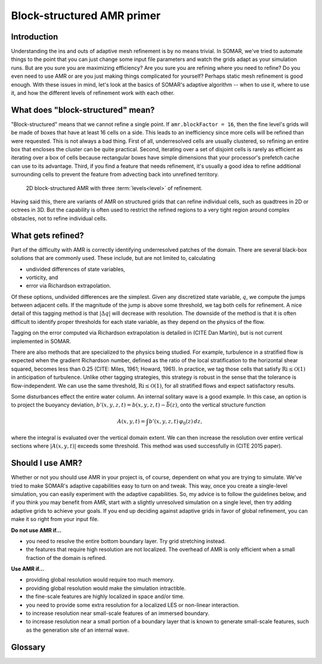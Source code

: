Block-structured AMR primer
===========================

Introduction
------------

Understanding the ins and outs of adaptive mesh refinement is by no means trivial. In SOMAR, we've tried to automate things to the point that you can just change some input file parameters and watch the grids adapt as your simulation runs. But are you sure you are maximizing efficiency? Are you sure you are refining where you need to refine? Do you even need to use AMR or are you just making things complicated for yourself? Perhaps static mesh refinement is good enough. With these issues in mind, let's look at the basics of SOMAR's adaptive algorithm -- when to use it, where to use it, and how the different levels of refinement work with each other.

What does "block-structured" mean?
----------------------------------

"Block-structured" means that we cannot refine a single point. If ``amr.blockFactor = 16``, then the fine level's grids will be made of boxes that have at least 16 cells on a side. This leads to an inefficiency since more cells will be refined than were requested. This is not always a bad thing. First of all, underresolved cells are usually clustered, so refining an entire box that encloses the cluster can be quite practical. Second, iterating over a set of disjoint cells is rarely as efficient as iterating over a box of cells because rectangular boxes have simple dimensions that your processor's prefetch cache can use to its advantage. Third, if you find a feature that needs refinement, it's usually a good idea to refine additional surrounding cells to prevent the feature from advecting back into unrefined territory.

.. .. figure:: img/AdvTest4Lev_t00_GridsLevels_Cropped2.png
..     :width: 800
..     :alt: Block-structured AMR.

..     2D block-structured AMR with four levels of refinement. The *refinement ratio* between levels is 4-by-4. This means each time we refine, coarse cells are broken into 16 finer cells. The pseudocolor plot deptics an unphysical scalar field.

.. _fig_AMRGrids:
.. figure:: img/AMRGrids_3lev.png
    :width: 800
    :alt: Block-structured AMR.

    2D block-structured AMR with three :term:`levels<level>` of refinement.

Having said this, there are variants of AMR on structured grids that can refine individual cells, such as quadtrees in 2D or octrees in 3D. But the capability is often used to restrict the refined regions to a very tight region around complex obstacles, not to refine individual cells.


What gets refined?
------------------

Part of the difficulty with AMR is correctly identifying underresolved patches of the domain. There are several black-box solutions that are commonly used. These include, but are not limited to, calculating

- undivided differences of state variables,
- vorticity, and
- error via Richardson extrapolation.

Of these options, undivided differences are the simplest. Given any discretized state variable, :math:`q`, we compute the jumps between adjacent cells. If the magnitude of the jump is above some threshold, we tag both cells for refinement. A nice detail of this tagging method is that :math:`|\Delta q|` will decrease with resolution. The downside of the method is that it is often difficult to identify proper thresholds for each state variable, as they depend on the physics of the flow.

.. todo::
    Tagging on vorticity

Tagging on the error computed via Richardson extrapolation is detailed in (CITE Dan Martin), but is not current implemented in SOMAR.

There are also methods that are specialized to the physics being studied. For example, turbulence in a stratified flow is expected when the gradient Richardson number, defined as the ratio of the local stratification to the horizontal shear squared, becomes less than 0.25 (CITE: Miles, 1961; Howard, 1961). In practice, we tag those cells that satisfy :math:`\text{Ri} \leq \mathcal{O}(1)` in anticipation of turbulence. Unlike other tagging strategies, this strategy is robust in the sense that the tolerance is flow-independent. We can use the same threshold, :math:`\text{Ri} \leq \mathcal{O}(1)`, for all stratified flows and expect satisfactory results.

Some disturbances effect the entire water column. An internal solitary wave is a good example. In this case, an option is to project the buoyancy deviation, :math:`b'(x,y,z,t) = b(x,y,z,t) - \bar{b}(z)`, onto the vertical structure function

.. math::

    A(x,y,t) = \int b'(x,y,z,t) \, \varphi_0(z) \, dz,

where the integral is evaluated over the vertical domain extent. We can then increase the resolution over entire vertical sections where :math:`|A(x,y,t)|` exceeds some threshold. This method was used successfully in (CITE 2015 paper).



.. Static mesh refinement (SMR)
.. ----------------------------

.. With SMR, you choose the grid structure at the start of your simulation and it remains constant. This is simpler than AMR because there is no mystery. You do not need to predict/detect where refinement is needed and you can carefully set up your grids to be easily distributed over your MPI ranks. As a bonus, you can run just a few timesteps and learn exactly how efficient your setup is. In contrast, adaptive mesh refinement may run quickly at first, but then refine a large percentage of the domain, causing the simulation to slow down or the system to thrash. Use SMR when

.. * you know exactly where the refinement is needed,
.. * these locations will never change, and
.. * the fine grids only cover a small fraction of the underlying coarse grids (about 10%).

.. In SOMAR, you can turn on SMR by first overloading either ``AMRNSLevel::tagCellsInit`` or ``AMRNSLevel::tagCells``, then setting ``amr.regridIntervals`` to a very large number. The latter tells SOMAR how many timesteps to go between regrids. By setting this to a very large number, we prevent regridding altogether, avoiding unnecessary overhead. We will discuss implementation details in :doc:`new_amr_sim`.


.. The lifecycle of an AMR level
.. -----------------------------

.. .. graphviz::

..     digraph example {
..         node [fontname = "Helvetica-Outline"];
..         edge [fontname = "Helvetica-Outline"];

..         splines = false;

..         newgrids [
..             label = "Restructure or\ncreate new grids";
..             shape = rect;
..         ];

..         interp [
..             label = "Interpolate data up\nto new fine patches";
..             shape = rect;
..         ]

..         proj [
..             label = "Project\ncomposite data";
..             shape = rect;
..         ]

..         pinit [
..             label = "Generate new\npressure estimate";
..             shape = rect;
..         ]

..         labelloc="t";
..         label="Level initialization";

..         newgrids -> interp;
..         interp -> proj;
..         proj -> pinit;

..         {
..             rank=same;
..             newgrids; interp; proj; pinit;
..         }
..     }

.. .. image:: img/SubcycledTimestep.png
..     :scale: 100 %
..     :alt: A schematic of a single, composite (subcycled) time step.
..     :align: center

.. .. .. figure:: img/SubcycledTimestep.png
.. ..     :scale: 100 %
.. ..     :alt: A schematic of a single, composite (subcycled) time step.

.. ..     A schematic of a single, composite (subcycled) time step. The composite timestep shown here requires 4 single-level timesteps (represented by 4 right-pointing arrows), each taken in an order shown by the blue numbers above each arrow. Viewed as a predictor-corrector method, the composite timestepping algorithm first computes a coarse level prediction of the state at time tn+1, then generates a finely resolved correction. Once the coarse and fine level solutions arrive at tn+1, they must be synchronized.



Should I use AMR?
-----------------

Whether or not you should use AMR in your project is, of course, dependent on what you are trying to simulate. We've tried to make SOMAR's adaptive capabilities easy to turn on and tweak. This way, once you create a single-level simulation, you can easily experiment with the adaptive capabilities. So, my advice is to follow the guidelines below, and if you think you may benefit from AMR, start with a slightly unresolved simulation on a single level, then try adding adaptive grids to achieve your goals. If you end up deciding against adaptive grids in favor of global refinement, you can make it so right from your input file.

**Do not use AMR if...**

- you need to resolve the entire bottom boundary layer. Try grid stretching instead.
- the features that require high resolution are not localized. The overhead of AMR is only efficient when a small fraction of the domain is refined.

**Use AMR if...**

- providing global resolution would require too much memory.
- providing global resolution would make the simulation intractible.
- the fine-scale features are highly localized in space and/or time.
- you need to provide some extra resolution for a localized LES or non-linear interaction.
- to increase resolution near small-scale features of an immersed boundary.
- to increase resolution near a small portion of a boundary layer that is known to generate small-scale features, such as the generation site of an internal wave.


.. Advice...
.. Linear data (mass, momentum) can be averaged down and summed.
.. Non-linear data (energy) needs care. E must be computed on all levels, then averaged down.
.. Integrals can be tricky (show staircase phenomenon). Issue when performing baroclinic energy budget. Perform global evaluations on level 0, then interpolate up.
.. Distinguish global from local fields. Global fields should be resolved at level 0. Do not try to gain resolution via AMR or recalculate on a fine patch. Just interp up.
.. Conservative vs. non-conservative interpolation.


Glossary
--------

.. glossary::
    level
        A collection of grids and data at a specific resolution. Figure :numref:`fig_AMRGrids` shows three distinct levels. Note that only the level 0 spans the entire computational domain.

    composite
        The collection of :term:`valid` grids or data over the entire AMR hierarchy.

    refinement ratio
        The amount of refinement between two levels. In figure :numref:`fig_AMRGrids`, the refinement ratio between levels 0 and 1 is (2,1) and the refinement ratio between levels 1 and 2 is (1, 4).

    block factor
        The minimum size of a single grid. Small values allow you to keep refinement tight around an obstacle or feature. Large values allow the multigrid Poisson solver to achieve deeper V-cycles, potentially speeding up the simulation.

    grid buffer
        Block structured AMR does not allow us to jump multiple levels at a single :term:`coarse-fine interface<coarse-fine interface (CFI)>`. Notice in figure :numref:`fig_AMRGrids`, levels 0 and 2 to not directly touch -- level 1 provides a buffer region between them.

    composite timestep
        A complete timestep taken by a level and all of uts overlying finer levels.

    subcycling
        A level's maximum allowable timestep is linked to its resolution -- finer resolutions require smaller timesteps. When subcycling, each level takes the largest timestep it can, without being restricted by the timestep of its overlying finer levels. Subcycling allows an AMR simulation to be refned in time as well as space.

    coarse-fine interface (CFI)
        In an N-dimensional simulation, the coarse-fine interfaces is the (N-1)-dimensional regions where two different resolutions meet.

    ghost layer
        A halo of cells around a grid that are used to help enforce boundary conditions or perform data exchanges among neighboring MPI ranks. Second-order derivative and interpolation stencils typically only require one ghost layer, but higher-order stencils can use more.

    valid
        The collection of a :term:`level's<level>` cells/data that is not in a :term:`ghost layer` and is not covered by finer cells/data.

    invalid
        The collection of cells that are not in :term:`valid` regions. These cells are either covered by finer grids or exist in :term:`ghost layers<ghost layer>`.

    layout
        An arrangement of boxes that composes a single level.

    patch/box/grid
        These terms are interchangeable. They represent a single, rectangular collection of cells. In :numref:`fig_AMRGrids`, levels 0 and 1 may be made of one or more grids, but level 2 must me made of at least two grids.

    effective resolution
        If we construct our adaptive grids appropriately, applying adequate resolution to all key features of a simulation, then the results should be equivalent to a single-level simulation at the finest level's resolution. This is the effective resolution. It is equivalent to the base resolution times all of its refinement ratios. The effective resolution of a simulation using the grids in figure :numref:`fig_AMRGrids` would be 32-by-64.

    average down
        Fine-level data is typically assumed more accurate than coarse-level data. We often need to correct the coarse-level data by interpolating the fine data down to the coarse-level's grids wherever it is available. The simplest and most useful interpolation scheme is to replace each coarse-level cell with an average of the data in the overlying fine level cells. This is often needed at the end of a :term:`composite timestep` when :term:`synchronizing<synchronization>` levels, or during the coarsening phase of a V-cycle.

    interpolate up
        Given a coarse-level of data, we can use a constant, linear, or quadratic interpolation scheme to fill the overlying fine level where it exists. This is often needed when a new fine level grid appears and needs to be :term:`initialized<initialization>` with data, or during the prolongation phase of a V-cycle.

    refluxing
        The AMR timestepping scheme can be viewed as a predictor-corrector method. First, the coarse level is timestepped to produce a prediction of the final state. Then, the fine levels are timestepped to produce more accurate corrections. These corrections usually push more or less fluid through the :term:`CFI<coarse-fine interface (CFI)>` than was predicted by the coarse level. Refluxing corrects these inconsistencies by computing the flux mismatches at the :term:`CFI<coarse-fine interface (CFI)>` and adding or removing heat/salt/mass/scalar concentrations from adjacent coarse cells.

    tagging
        The process of identifying which of a level's cells require refinement. If no cells are tagged, then the finer level is either destroyed or not created. If cells are tagged, then SOMAR will ensure that the resulting fine level's :term:`layout` will be created or changed to include every tagged cell.

    initialization
        Once a fine level is created or changed, its new regions will require accurate data -- the level needs to be initialized. This is a three-step process. First, we :term:`interpolate up` from the coarse level to the new, empty regions. Second, we project the new velocity field to enforce the incompressibility constraint. Third, we run a very small timestep on the new level to generate a smooth pressure estimate. This last step can be made fast by increasing the tolerance of the pressure Poisson solver and using a forward Euler scheme.

    synchronization
        Once two or more levels are timestepped and reach the same time, they need to be synchronized. First, we :term:`reflux<refluxing>` all cell-centered scalar fields to ensure global conservation. Second, we project the velocity on all synchronizing levels to enforce incopressibility at the :term:`CFI<coarse-fine interface (CFI)>`. Third, we correct all :term:`invalid` data by :term:`averaging down<average down>` from the finest to the coarsest synchronizing levels.

